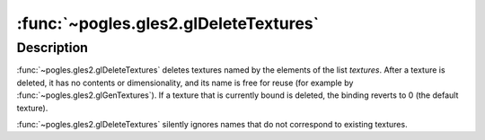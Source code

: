 :func:`~pogles.gles2.glDeleteTextures`
======================================

.. function:: pogles.gles2.glDeleteTextures(textures)

    Delete named textures.

    :param textures: is a list of textures to be deleted.
    :type textures: list of int
    :raises: :exc:`~pogles.gles2.GLException`


Description
-----------

:func:`~pogles.gles2.glDeleteTextures` deletes textures named by the elements
of the list *textures*.  After a texture is deleted, it has no contents or
dimensionality, and its name is free for reuse (for example by
:func:`~pogles.gles2.glGenTextures`).  If a texture that is currently bound is
deleted, the binding reverts to 0 (the default texture).

:func:`~pogles.gles2.glDeleteTextures` silently ignores names that do not
correspond to existing textures.
